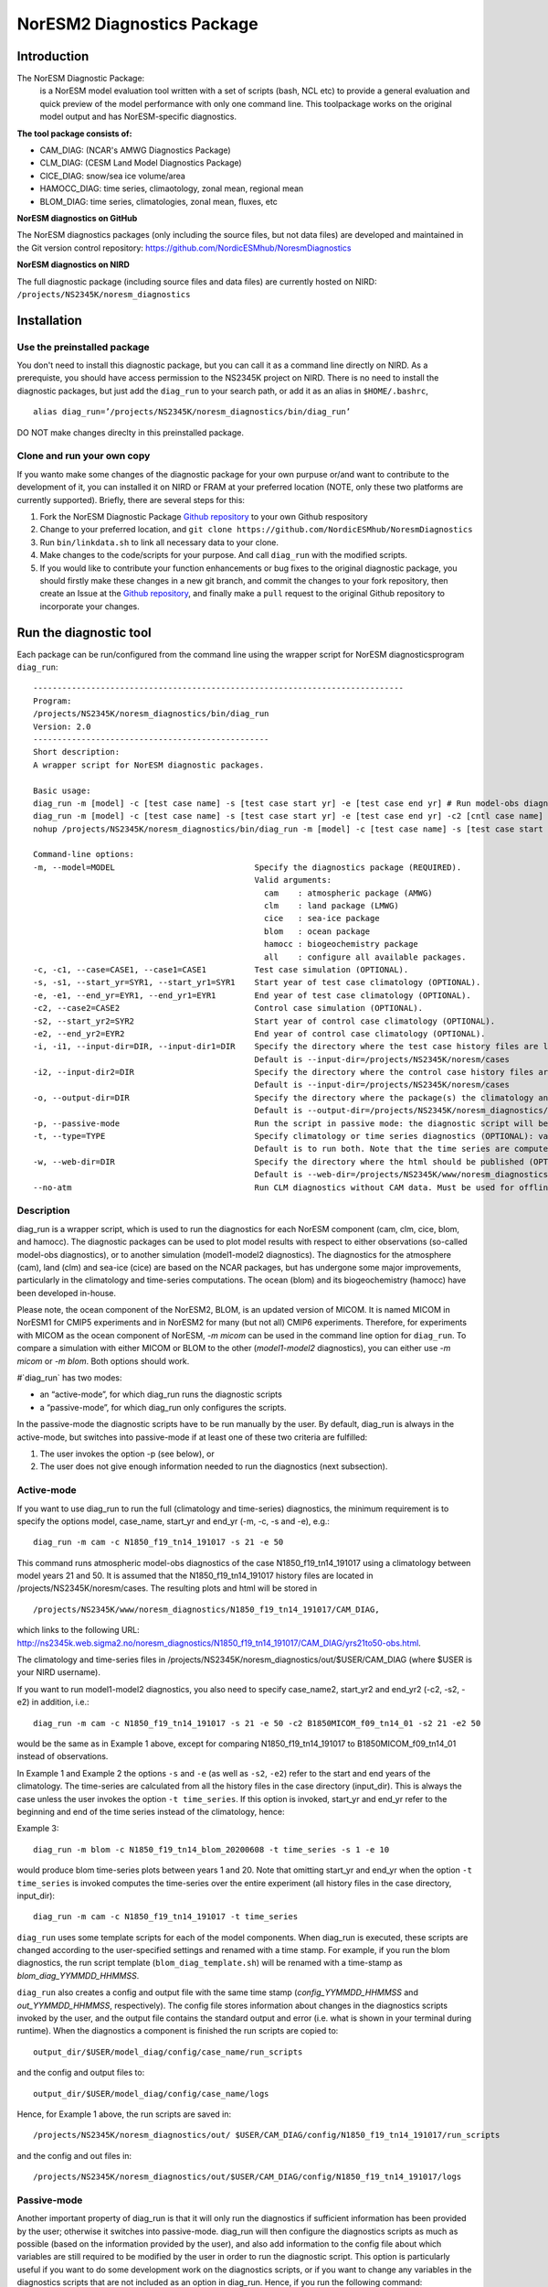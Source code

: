 .. _diag_run:

****************************
NorESM2 Diagnostics Package
****************************

Introduction
============

The NorESM Diagnostic Package:
  is a NorESM model evaluation tool written with a set of scripts (bash, NCL etc)
  to provide a general evaluation and quick preview of the model performance with
  only one command line. This toolpackage works on the original model output and
  has NorESM-specific diagnostics.

**The tool package consists of:**

* CAM_DIAG: (NCAR's AMWG Diagnostics Package)
* CLM_DIAG: (CESM Land Model Diagnostics Package)
* CICE_DIAG: snow/sea ice volume/area
* HAMOCC_DIAG: time series, climaotology, zonal mean, regional mean
* BLOM_DIAG: time series, climatologies, zonal mean, fluxes, etc

**NorESM diagnostics on GitHub**

The NorESM diagnostics packages (only including the source files, but not data files)
are developed and maintained in the Git version control repository:
https://github.com/NordicESMhub/NoresmDiagnostics

**NorESM diagnostics on NIRD**

The full diagnostic package (including source files and data files) are currently hosted on NIRD:
``/projects/NS2345K/noresm_diagnostics``

Installation
============

Use the preinstalled package
----------------------------

You don't need to install this diagnostic package, but you can call it as a command line
directly on NIRD. As a prerequiste, you should have access permission to
the NS2345K project on NIRD. There is no need to install the diagnostic packages,
but just add the ``diag_run`` to your search path, or add it as an alias in ``$HOME/.bashrc``, 
:: 

  alias diag_run=’/projects/NS2345K/noresm_diagnostics/bin/diag_run’
  
DO NOT make changes direclty in this preinstalled package.

Clone and run your own copy
---------------------------
If you wanto make some changes of the diagnostic package for your own purpuse or/and want to
contribute to the development of it, you can installed it on NIRD or FRAM at your preferred
location (NOTE, only these two platforms are currently supported). Briefly, there are several steps for this:

1. Fork the NorESM Diagnostic Package `Github repository <https://github.com/NordicESMhub/NoresmDiagnostics>`_ to your own Github respository 
2. Change to your preferred location, and ``git clone https://github.com/NordicESMhub/NoresmDiagnostics``
3. Run ``bin/linkdata.sh`` to link all necessary data to your clone.
4. Make changes to the code/scripts for your purpose. And call ``diag_run`` with the modified scripts.
5. If you would like to contribute your function enhancements or bug fixes to the original diagnostic package, you should firstly make these changes in a new git branch, and commit the changes to your fork repository, then create an Issue at the `Github repository <https://github.com/NordicESMhub/NoresmDiagnostics>`_, and finally make a ``pull`` request to the original Github repository to incorporate your changes.

Run the diagnostic tool
=======================

Each package can be run/configured from the command line using the wrapper script for NorESM diagnosticsprogram ``diag_run``: 

::

  ----------------------------------------------------------------------------- 
  Program:
  /projects/NS2345K/noresm_diagnostics/bin/diag_run
  Version: 2.0
  -------------------------------------------------
  Short description:
  A wrapper script for NorESM diagnostic packages.

  Basic usage:
  diag_run -m [model] -c [test case name] -s [test case start yr] -e [test case end yr] # Run model-obs diagnostics
  diag_run -m [model] -c [test case name] -s [test case start yr] -e [test case end yr] -c2 [cntl case name] -s2 [cntl case start yr] -e2 [cntl case end yr] # Run model1-model2 diagnostics
  nohup /projects/NS2345K/noresm_diagnostics/bin/diag_run -m [model] -c [test case name] -s [test case start yr] -e [test case end yr] &> out & # Run model-obs diagnostics in the background with nohup

  Command-line options:
  -m, --model=MODEL                             Specify the diagnostics package (REQUIRED).
                                                Valid arguments:
                                                  cam    : atmospheric package (AMWG)
                                                  clm    : land package (LMWG)
                                                  cice   : sea-ice package
                                                  blom   : ocean package
                                                  hamocc : biogeochemistry package
                                                  all    : configure all available packages.
  -c, -c1, --case=CASE1, --case1=CASE1          Test case simulation (OPTIONAL).
  -s, -s1, --start_yr=SYR1, --start_yr1=SYR1    Start year of test case climatology (OPTIONAL).
  -e, -e1, --end_yr=EYR1, --end_yr1=EYR1        End year of test case climatology (OPTIONAL).
  -c2, --case2=CASE2                            Control case simulation (OPTIONAL).
  -s2, --start_yr2=SYR2                         Start year of control case climatology (OPTIONAL).
  -e2, --end_yr2=EYR2                           End year of control case climatology (OPTIONAL).
  -i, -i1, --input-dir=DIR, --input-dir1=DIR    Specify the directory where the test case history files are located (OPTIONAL).
                                                Default is --input-dir=/projects/NS2345K/noresm/cases
  -i2, --input-dir2=DIR                         Specify the directory where the control case history files are located (OPTIONAL).
                                                Default is --input-dir=/projects/NS2345K/noresm/cases
  -o, --output-dir=DIR                          Specify the directory where the package(s) the climatology and time-series files should be stored (OPTIONAL).
                                                Default is --output-dir=/projects/NS2345K/noresm_diagnostics/out/$USER
  -p, --passive-mode                            Run the script in passive mode: the diagnostic script will be configured but not executed (OPTIONAL).
  -t, --type=TYPE                               Specify climatology or time series diagnostics (OPTIONAL): valid options are --type=climo and --type=time_series.
                                                Default is to run both. Note that the time series are computed over the entire simulation.
  -w, --web-dir=DIR                             Specify the directory where the html should be published (OPTIONAL).
                                                Default is --web-dir=/projects/NS2345K/www/noresm_diagnostics
  --no-atm                                      Run CLM diagnostics without CAM data. Must be used for offline CLM simulations.
 

::


Description
------------

diag_run is a wrapper script, which is used to run the diagnostics for each NorESM component
(cam, clm, cice, blom, and hamocc). The diagnostic packages can be used to plot model results
with respect to either observations (so-called model-obs diagnostics), or to another simulation
(model1-model2 diagnostics). The diagnostics for the atmosphere (cam), land (clm) and sea-ice
(cice) are based on the NCAR packages, but has undergone some major improvements, particularly
in the climatology and time-series computations. The ocean (blom) and its biogeochemistry
(hamocc) have been developed in-house.

Please note, the ocean component of the NorESM2, BLOM, is an updated version of MICOM.
It is named MICOM in NorESM1 for CMIP5 experiments and in NorESM2 for many (but not all)
CMIP6 experiments.
Therefore, for experiments with MICOM as the ocean component of NorESM,
`-m micom` can be used in the command line option for ``diag_run``.
To compare a simulation with either MICOM or BLOM to the other (`model1-model2` diagnostics),
you can either use `-m micom` or `-m blom`. Both options should work.

#`diag_run` has two modes: 

-  an “active-mode”, for which diag_run runs the diagnostic scripts 
-  a “passive-mode”, for which diag_run only configures the scripts. 

In the passive-mode the
diagnostic scripts have to be run manually by the user. By default, diag_run is always in the active-mode, 
but switches into passive-mode if at least one of these two criteria are fulfilled:

1. The user invokes the option -p (see below), or
2. The user does not give enough information needed to run the diagnostics (next subsection).

Active-mode
-------------

If you want to use diag_run to run the full (climatology and time-series) diagnostics, the minimum
requirement is to specify the options model, case_name, start_yr and end_yr
(-m, -c, -s and -e), e.g.: ::

  diag_run -m cam -c N1850_f19_tn14_191017 -s 21 -e 50
  
This command runs atmospheric model-obs diagnostics of the case N1850_f19_tn14_191017 using
a climatology between model years 21 and 50. It is assumed that the N1850_f19_tn14_191017
history files are located in /projects/NS2345K/noresm/cases. The resulting plots and html will be
stored in ::

  /projects/NS2345K/www/noresm_diagnostics/N1850_f19_tn14_191017/CAM_DIAG,
  
which links to the following URL: 
http://ns2345k.web.sigma2.no/noresm_diagnostics/N1850_f19_tn14_191017/CAM_DIAG/yrs21to50-obs.html.

The climatology and time-series files in /projects/NS2345K/noresm_diagnostics/out/$USER/CAM_DIAG (where $USER is your NIRD username).

If you want to run model1-model2 diagnostics, you also need to specify case_name2, start_yr2 and
end_yr2 (-c2, -s2, -e2) in addition, i.e.: ::

  diag_run -m cam -c N1850_f19_tn14_191017 -s 21 -e 50 -c2 B1850MICOM_f09_tn14_01 -s2 21 -e2 50
  
would be the same as in Example 1 above, except for comparing N1850_f19_tn14_191017 to
B1850MICOM_f09_tn14_01 instead of observations.

In Example 1 and Example 2 the options ``-s`` and ``-e`` (as well as ``-s2``, ``-e2``) refer to the start and end
years of the climatology. The time-series are calculated from all the history files in the case
directory (input_dir). This is always the case unless the user invokes the option ``-t time_series``. If
this option is invoked, start_yr and end_yr refer to the beginning and end of the time series instead
of the climatology, hence:

Example 3: ::

  diag_run -m blom -c N1850_f19_tn14_blom_20200608 -t time_series -s 1 -e 10

would produce blom time-series plots between years 1 and 20. Note that omitting start_yr and
end_yr when the option ``-t time_series`` is invoked computes the time-series over the entire
experiment (all history files in the case directory, input_dir): ::

   diag_run -m cam -c N1850_f19_tn14_191017 -t time_series
   
``diag_run`` uses some template scripts for each of the model components. When diag_run is executed,
these scripts are changed according to the user-specified settings and renamed with a time stamp.
For example, if you run the blom diagnostics, the run script template (``blom_diag_template.sh``)
will be renamed with a time-stamp as *blom_diag_YYMMDD_HHMMSS*.

``diag_run`` also creates a config and output file with the same time stamp
(*config_YYMMDD_HHMMSS* and *out_YYMMDD_HHMMSS*, respectively). The config file
stores information about changes in the diagnostics scripts invoked by the user, and the output file
contains the standard output and error (i.e. what is shown in your terminal during runtime).
When the diagnostics a component is finished the run scripts are copied to: ::

  output_dir/$USER/model_diag/config/case_name/run_scripts
  
and the config and output files to: ::

  output_dir/$USER/model_diag/config/case_name/logs
  
Hence, for Example 1 above, the run scripts are saved in: ::

  /projects/NS2345K/noresm_diagnostics/out/ $USER/CAM_DIAG/config/N1850_f19_tn14_191017/run_scripts
  
and the config and out files in: ::

  /projects/NS2345K/noresm_diagnostics/out/$USER/CAM_DIAG/config/N1850_f19_tn14_191017/logs

Passive-mode
-------------
Another important property of diag_run is that it will only run the diagnostics if sufficient
information has been provided by the user; otherwise it switches into passive-mode. diag_run will
then configure the diagnostics scripts as much as possible (based on the information provided by the
user), and also add information to the config file about which variables are still required to be
modified by the user in order to run the diagnostic script. This option is particularly useful if you
want to do some development work on the diagnostics scripts, or if you want to change any
variables in the diagnostics scripts that are not included as an option in diag_run. Hence, if you run
the following command::

  diag_run -m clm


the following will appear on the screen:

::

  [nird@login0 ~]$ /projects/NS2345K/noresm_diagnostics/diag_run -m clm
  -------------------------------------------------
  Program:
  /projects/NS2345K/noresm_diagnostics/bin/diag_run
  Version: 2.0
  -------------------------------------------------
  -CHANGING DIAGNOSTICS DIRECTORY to
  /projects/NS2345K/noresm_diagnostics/out/johiak/CLM_DIAG in lnd_template.csh
  -CHANGING ROOT DIRECTORY FOR CODE AND DATA to
  /projects/NS2345K/noresm_diagnostics/packages/CLM_DIAG in lnd_template.csh
  -CHANGING INPUT DIR 1 to /projects/NS2345K/noresm/cases in lnd_template.csh
  -CHANGING publish_html_root to /projects/NS2345K/www/noresm_diagnostics in
  lnd_template.csh
  -SETTING UP TIME-SERIES DIAGNOSTICS FOR ENTIRE EXPERIMENT
  CLM DIAGNOSTICS SUCCESSFULLY CONFIGURED in
  /projects/NS2345K/noresm_diagnostics/out/xxx/CLM_DIAG
  -------------------------------------------------
  lnd_template.csh IS NOT RUNNING: NOT ALL REQUIRED VARIABLES HAVE BEEN CONFIGURED
  (see /projects/NS2345K/noresm_diagnostics/out/xxx/CLM_DIAG/config.log).
  -------------------------------------------------
  -------------------------------------------------
  TOTAL diag_run RUNTIME: 0m2s
  -CLM diagnostics: 0m2s
  -------------------------------------------------
  DONE: fr. 20. april 15:37:42 +0200 2018

::

The (semi-configured) run script has then been copied to
/projects/NS2345K/noresm_diagnostics/out/<username>/CLM_DIAG/lnd_template.csh,
and all information about the configuration is contained in
/projects/NS2345K/noresm_diagnostics/out/<username>/CLM_DIAG/config.log

Options
-------
diag_run options (flags) typically come in both short (single-letter) and long forms. A complete
description of all options is given below in alphabetical order of the short option letter. When
invoked without options, diag_run prints a table containing all options along with some examples
(see also below). ::

  -c case_name (-c1, --case, --case1)
  
Name of the test case experiment that you want to run diagnostics for. This option is required if you
want to use diag_run in active-mode. ::

  -c2 case_name2 (--case2)
 
Name of the control case experiment. This option is required if you want to run model1-model2
diagnostics in active-mode. ::

  -e end_year (-e1,--end_yr,--end_yr1)
  
If –type=time_series, this option refers to the end year of time-series for case_name. Otherwise, it
refers to the end year of climatology. This option is optional if –type=time_series, but required for
active-mode diagnostics if –type=climo or if type is not invoked. ::

  -e2 end_year (--end_yr2)
  
If –type=time_series, this option refers to the end year of time-series for case_name2. Otherwise, it
refers to the end year of climatology. This option is optional if –type=time_series, but required for
active-mode model1-model2 diagnostics if –type=climo or if type is not invoked. ::

  -i input_dir (-i1, --input-dir, --input-dir1)
  
Name of the root directory of the monthly history files for case_name. For example, if your blom
history files are located in /this/is/a/directory/case1/ocn/hist, this option should be set to
input_dir=/this/is/a/directory. Default is input_dir=/projects/NS2345K/noresm/cases . ::

  -i2 input-dir2 (--input-dir2)
  
Name of the root directory of the monthly history files for case_name2. Also here, default is
input_dir2=/projects/NS2345K/noresm/cases . ::

  -m model (--model)

Name of the model you want to run the diagnostics for. Valid options are cam, clm, cice, blom,
hamocc and all. This is the only option that is required for both the active and passive mode. If you
invoke the “all” option, the cam, clm, cice, blom and hamocc diagnostics will be run
subsequently. It is also possible to combine different models as you wish within this option: for
example, if you only want to run cam and clm diagnostics, you can simply add the names of those
models and separate them with a comma (-m cam,clm). ::

  --no-atm
  
This option, which takes no argument, skips the usage of CAM history files in the CLM
diagnostics. This option is necessary for offline CLM simulations. ::

  -o output_dir (--output_dir)
  
Root directory where you want to store the output from the diagnostics (i.e. the climatology and
time-series files). For example, if you set output_dir=/just/another/directory, the climatology and
time-series files from the blom diagnostics will be stored in::

  /just/another/directory/BLOM_DIAG/. 
  
Default is::

  output_dir=/projects/NS2345K/noresm_diagnostics/out/$USER
  
where $USER is your user name on NIRD. ::

  -p, --passive-mode
  
This option, which takes no argument, forces diag_run into passive-mode. This means, even if you
have given sufficient information to run in active-mode, the diagnostic scripts will not be executed. ::

 -s start_year (-s1,--start_yr,--start_yr1)
 
If –type=time_series, this option refers to the start year of time-series for case_name. Otherwise, it
refers to the start year of climatology. This option is optional if –type=time_series, but required for
active-mode diagnostics if –type=climo or if type is not invoked. ::

  -s2 start_year2 (--start_yr2)
  
If –type=time_series, this option refers to the start year of time-series for case_name2. Otherwise, it
refers to the start year of climatology. This option is optional if –type=time_series, but required for
active-mode model1-model2 diagnostics if –type=climo or if type is not invoked. ::

  -t type (--type)
  
Specifies if you only run climatology or time-series diagnostics: valid options are --type=climo and
--type=time_series. Default is to run both. ::

  -w webdir (--web-dir)
  
Specifies the directory where the html should be stored. This directory should preferably be linked
to a web server so that one can look at the results with a web browser. Default is::

  --web-dir=/projects/NS2345K/www/noresm_diagnostics/
  

Examples
--------

Model-obs diagnostics of case=N1850_f19_tn11_exp1 (climatology between yrs 21 and 50) for all
model components: ::

  diag_run -m all -c N1850_f19_tn11_exp1 -s 21 -e 50
  
  
Model-obs diagnostics in CAM, publish the html in /path/to/my/html: ::

  diag_run -m cam -c N1850_f19_tn11_exp1 -s 21 -e 50 -w /path/to/my/html
  
  
Model-obs time-series diagnostics in BLOM for all years the model output directory
(/projects/NS2345K/noresm/cases/N1850_f19_tn14_blom_20200608/ocn/hist/): ::

  diag_run -m blom -c N1850_f19_tn14_blom_20200608 -t time_series
  
  
Configure (but do not run) model-obs diagnostics for CICE: ::

  diag_run -m cice -c N1850_f19_tn11_exp1 -s 21 -e 50 -p
  
Model1-model2 diagnostics for CLM with user-specified history file directories: ::

  diag_run -m clm -c N1850_f19_tn11_exp1 -s 21 -e 50 -i /input/directory1 -c2
  
  
N1850_f19_tn11_exp2 -s2 21 -e2 50 -i2 /input/directory2
Model-obs climatology diagnostics (no time series) for BLOM: ::

  diag_run -m blom -c N1850_f19_tn14_blom_20200608 -s 1 -e 10 -t climo
  
Install CAM diagnostics in /my/dir with minimal configuration: ::

  diag_run -m cam -o /my/dir
  
Model-obs diagnostics for BLOM and HAMOCC: ::

  diag_run -m blom,hamocc -c N1850_f19_tn14_blom_20200608 -s 1 -e 10
  
Model-obs time-series diagnostics for an offline (uncoupled) CLM simulation: ::

  diag_run -m clm -c N1850_f19_tn11_clmexp1 -s 71 -e 100 --no-atm
  
Model-obs time-series diagnostics in HAMOCC between yrs 31 and 100: ::

  diag_run -m hamocc -c N1850OC_f19_tn11_exp1 -s 31 -e 100 -t time_series
  


